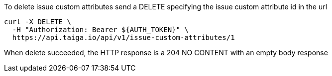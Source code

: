 To delete issue custom attributes send a DELETE specifying the issue custom attribute id in the url

[source,bash]
----
curl -X DELETE \
  -H "Authorization: Bearer ${AUTH_TOKEN}" \
  https://api.taiga.io/api/v1/issue-custom-attributes/1
----

When delete succeeded, the HTTP response is a 204 NO CONTENT with an empty body response
